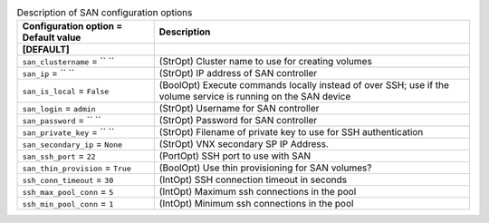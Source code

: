 ..
    Warning: Do not edit this file. It is automatically generated from the
    software project's code and your changes will be overwritten.

    The tool to generate this file lives in openstack-doc-tools repository.

    Please make any changes needed in the code, then run the
    autogenerate-config-doc tool from the openstack-doc-tools repository, or
    ask for help on the documentation mailing list, IRC channel or meeting.

.. _cinder-san:

.. list-table:: Description of SAN configuration options
   :header-rows: 1
   :class: config-ref-table

   * - Configuration option = Default value
     - Description
   * - **[DEFAULT]**
     -
   * - ``san_clustername`` = `` ``
     - (StrOpt) Cluster name to use for creating volumes
   * - ``san_ip`` = `` ``
     - (StrOpt) IP address of SAN controller
   * - ``san_is_local`` = ``False``
     - (BoolOpt) Execute commands locally instead of over SSH; use if the volume service is running on the SAN device
   * - ``san_login`` = ``admin``
     - (StrOpt) Username for SAN controller
   * - ``san_password`` = `` ``
     - (StrOpt) Password for SAN controller
   * - ``san_private_key`` = `` ``
     - (StrOpt) Filename of private key to use for SSH authentication
   * - ``san_secondary_ip`` = ``None``
     - (StrOpt) VNX secondary SP IP Address.
   * - ``san_ssh_port`` = ``22``
     - (PortOpt) SSH port to use with SAN
   * - ``san_thin_provision`` = ``True``
     - (BoolOpt) Use thin provisioning for SAN volumes?
   * - ``ssh_conn_timeout`` = ``30``
     - (IntOpt) SSH connection timeout in seconds
   * - ``ssh_max_pool_conn`` = ``5``
     - (IntOpt) Maximum ssh connections in the pool
   * - ``ssh_min_pool_conn`` = ``1``
     - (IntOpt) Minimum ssh connections in the pool
